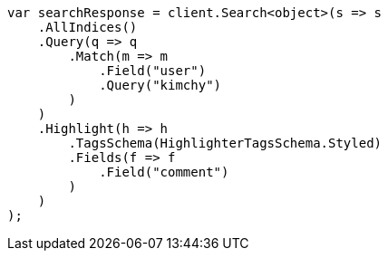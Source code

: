 // search/request/highlighting.asciidoc:442

////
IMPORTANT NOTE
==============
This file is generated from method Line442 in https://github.com/elastic/elasticsearch-net/tree/master/tests/Examples/Search/Request/HighlightingPage.cs#L277-L311.
If you wish to submit a PR to change this example, please change the source method above and run

dotnet run -- asciidoc

from the ExamplesGenerator project directory, and submit a PR for the change at
https://github.com/elastic/elasticsearch-net/pulls
////

[source, csharp]
----
var searchResponse = client.Search<object>(s => s
    .AllIndices()
    .Query(q => q
        .Match(m => m
            .Field("user")
            .Query("kimchy")
        )
    )
    .Highlight(h => h
        .TagsSchema(HighlighterTagsSchema.Styled)
        .Fields(f => f
            .Field("comment")
        )
    )
);
----
